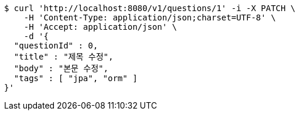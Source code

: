 [source,bash]
----
$ curl 'http://localhost:8080/v1/questions/1' -i -X PATCH \
    -H 'Content-Type: application/json;charset=UTF-8' \
    -H 'Accept: application/json' \
    -d '{
  "questionId" : 0,
  "title" : "제목 수정",
  "body" : "본문 수정",
  "tags" : [ "jpa", "orm" ]
}'
----